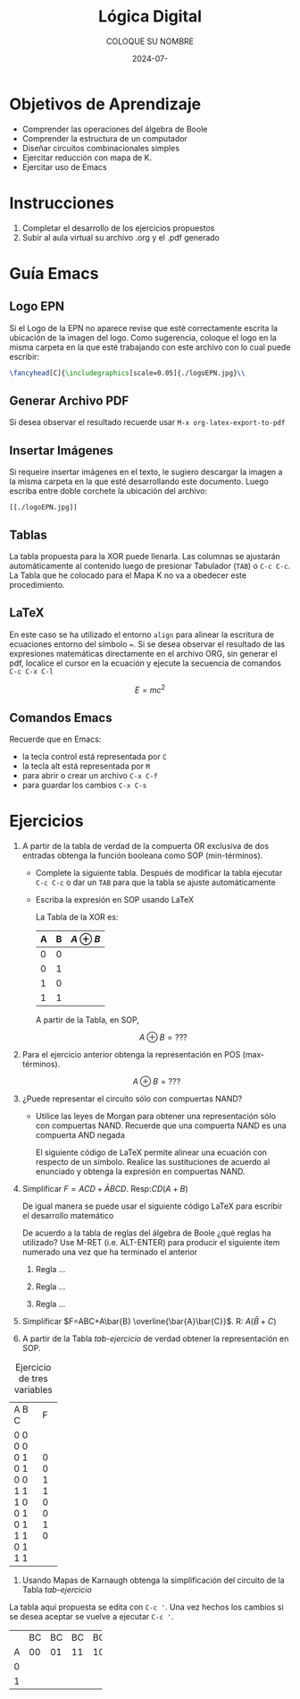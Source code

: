#+options: ':nil *:t -:t ::t <:t H:3 \n:nil ^:t arch:headline
#+options: author:t broken-links:nil c:nil creator:nil
#+options: d:(not "LOGBOOK") date:t e:t email:nil expand-links:t f:t
#+options: inline:t num:t p:nil pri:nil prop:nil stat:t tags:t
#+options: tasks:t tex:t timestamp:t title:t toc:nil todo:t |:t
#+title: Lógica Digital
#+date: 2024-07-
#+author: COLOQUE SU NOMBRE
#+email: lenin.falconi@epn.edu.ec
#+language: Español
#+select_tags: export
#+exclude_tags: noexport
#+creator: Emacs 27.1 (Org mode 9.7.5)
#+cite_export: biblatex

#+latex_class: article
#+latex_class_options:
#+latex_header:
#+latex_header_extra:
#+description:
#+keywords:
#+subtitle:
#+latex_footnote_command: \footnote{%s%s}
#+latex_engraved_theme:
#+latex_compiler: pdflatex

#+latex_header: \usepackage{fancyhdr}
#+latex_header: \usepackage[top=25mm, left=25mm, right=25mm]{geometry}
#+latex_header: \usepackage{longtable}
#+latex_header: \fancyhead[R]{}
#+latex_header: \setlength\headheight{43.0pt} 

#+bibliography: bibliography.bib
#+LATEX_HEADER: \usepackage[T1]{fontenc}
#+LATEX_HEADER: \usepackage[utf8]{inputenc}
#+LATEX_HEADER: \usepackage[spanish]{babel}
#+LATEX_HEADER: \usepackage[backend=biber,style=ieee]{biblatex}


#+begin_export latex
\fancyhead[C]{\includegraphics[scale=0.05]{.././images/logoEPN.jpg}\\
ESCUELA POLITÉCNICA NACIONAL\\FACULTAD DE INGENIERÍA DE SISTEMAS\\
ARQUITECTURA DE COMPUTADORES}
\thispagestyle{fancy}
#+end_export



* Objetivos de Aprendizaje
- Comprender las operaciones del álgebra de Boole
- Comprender la estructura de un computador
- Diseñar circuitos combinacionales simples
- Ejercitar reducción con mapa de K.
- Ejercitar uso de Emacs
* Instrucciones
1. Completar el desarrollo de los ejercicios propuestos
2. Subir al aula virtual su archivo .org y el .pdf generado
* Guía Emacs
** Logo EPN
Si el Logo de la EPN no aparece revise que esté correctamente escrita
la ubicación de la imagen del logo. Como sugerencia, coloque el logo
en la misma carpeta en la que esté trabajando con este archivo con lo
cual puede escribir:

   #+begin_src latex
    \fancyhead[C]{\includegraphics[scale=0.05]{./logoEPN.jpg}\\
   #+end_src
** Generar Archivo PDF 
Si desea observar el resultado recuerde usar ~M-x org-latex-export-to-pdf~
** Insertar Imágenes
Si requeire insertar imágenes en el texto, le sugiero descargar la
imagen a la misma carpeta en la que esté desarrollando este
documento. Luego escriba entre doble corchete la ubicación del archivo:

#+begin_src elisp
[[./logoEPN.jpg]]
#+end_src
** Tablas
La tabla propuesta para la XOR puede llenarla. Las columnas se
ajustarán automáticamente al contenido luego de presionar Tabulador
(~TAB~) o ~C-c C-c~. La Tabla que he colocado para el Mapa K no va a
obedecer este procedimiento.
** \LaTeX
En este caso se ha utilizado el entorno ~align~ para alinear la
escritura de ecuaciones entorno del símbolo ~=~. Si se desea observar
el resultado de las expresiones matemáticas directamente en el archivo
ORG, sin generar el pdf, localice el cursor en la ecuación y ejecute
la secuencia de comandos ~C-c C-x C-l~

$$E = mc^2$$

** Comandos Emacs
Recuerde que en Emacs:
- la tecla control está representada por ~C~
- la tecla alt está representada por ~M~
- para abrir o crear un archivo ~C-x C-f~
- para guardar los cambios ~C-x C-s~

* Ejercicios
1. A partir de la tabla de verdad de la compuerta OR exclusiva de dos
   entradas obtenga la función booleana como SOP (min-términos).
   - Complete la siguiente tabla. Después de modificar la tabla
     ejecutar ~C-c C-c~ o dar un ~TAB~ para que la tabla se ajuste
     automáticamente
   - Escriba la expresión en SOP usando \LaTeX

     La Tabla de la XOR es:
     |---+---+--------------|
     | A | B | $A \oplus B$ |
     |---+---+--------------|
     | 0 | 0 |              |
     | 0 | 1 |              |
     | 1 | 0 |              |
     | 1 | 1 |              |
     |---+---+--------------|

     A partir de la Tabla, en SOP,

    $$A\oplus B = ???$$

2. Para el ejercicio anterior obtenga la representación en POS
   (max-términos).

   $$A\oplus B = ???$$

3. ¿Puede representar el circuito sólo con compuertas NAND?
   - Utilice las leyes de Morgan para obtener una representación sólo
     con compuertas NAND. Recuerde que una compuerta NAND es una
     compuerta AND negada

     El siguiente código de \LaTeX permite alinear una ecuación con
     respecto de un símbolo. Realice las sustituciones de acuerdo al
     enunciado y obtenga la expresión en compuertas NAND.

     \begin{align*}
       F &= x^2 - y ^2 \\
       F &= (x-y)(x+y)
     \end{align*}

4. Simplificar $F = ACD+\bar{A}BCD$. Resp:$CD(A+B)$

   De igual manera se puede usar el siguiente código \LaTeX para
   escribir el desarrollo matemático

   \begin{align*}
     F &= ACD+\bar{A}BCD \\
     F &= 
   \end{align*}

   De acuerdo a la tabla de reglas del álgebra de Boole ¿qué reglas ha
   utilizado? Use M-RET (i.e. ALT-ENTER) para producir el siguiente
   item numerado una vez que ha terminado el anterior

   1. Regla ...

   2. Regla ...

   3. Regla ...


5. Simplificar $F=ABC+A\bar{B} \overline{\bar{A}\bar{C}}$. R: $A(\bar{B}+C)$

   \begin{align*}
     F &=ABC+A\bar{B} \overline{\bar{A}\bar{C}} \\
     F &=
   \end{align*}

6. A partir de la Tabla [[tab-ejercicio]] de verdad obtener la
   representación en SOP.


#+CAPTION: Ejercicio de tres variables
#+NAME: tab-ejercicio
+--+--+--+--+
|A  B  C | F|
+--+--+--+--+
|0   0  0|0 |
|0   0  1|0 |
|0   1  0|1 |
|0   1  1|1 |
|1   0  0|0 |
|1   0  1|0 |
|1   1  0|1 |
|1   1  1|0 |
+--+--+--+--+


7. Usando Mapas de Karnaugh obtenga la simplificación del circuito de
   la Tabla [[tab-ejercicio]]
   
La tabla aquí propuesta se edita con ~C-c '~. Una vez hechos los
cambios si se desea aceptar se vuelve a ejecutar ~C-c '~.

+---+----+----+----+----+
|   | BC | BC | BC | BC |
+---+----+----+----+----+
| A | 00 | 01 | 11 | 10 |
+---+----+----+----+----+
| 0 |    |    |    |    |
+---+----+----+----+----+
| 1 |    |    |    |    |
+---+----+----+----+----+





#+begin_comment
,* ¿Cómo insertar una cita bibliográfica?
1. Crear el archivo ~bibliography.bib~
2. Escribir en el archivo del paso anterior las entradas
   bibliográficas en formato /BIBTEX/
3. Para insertar una cita, salve cambios en ~bibliography.bib~ y luego
   ejecute el comando
   ,#+begin_src elisp
     M-x org-cite-insert
   ,#+end_src
4. Seleccione uno o mas autores dando ~RET~. Para salir dar ~C-RET~
5. Genere el archivo PDF.
6. Puede cambiar el formato de la cita afectando el estilo. Por
   defecto está en formato /ieee/. Pruebe a usar /apa/

,* Concepto de Programación Literaria
Emacs tiene por objetivo realizar programación literaria. En inglés
este concepto se conoce como /literate programming/ que fue
introducido por \citeauthor{knuth1984literate} en 1984 en su artículo
\citetitle{knuth1984literate} [cite:@knuth1984literate]:
,#+begin_quote
En este enfoque, un programa de computadora se escribe como una
explicación en un lenguaje natural, como el español, intercalado con
fragmentos de código fuente y macros tradicionales. Esto permite que
el programa sea leído y comprendido fácilmente por humanos, similar a
un texto literario [cite:@wikipedialitp2024].
,#+end_quote

,* Insertar Código de Python
Para insertar un código de programación:
1. Ejecute ~C-c C-,~ o en su defecto ~M-x org-insert-structure-template~
2. Esto desplegará un menú para seleccionar varias opciones, escriba
   ~s~ que corresponde a ~src~
3. Defina el tipo de código a escribir. En este caso python. Se
   sugiere que acompañe al bloque de las opciones: ~:session :results
   output :exports both~ que hacen posible que el código se utilice en
   todo el documento, reteniendo en memoria valores de variables,
   funciones, etc. Además permite exportar los resultados de ejecución al PDF.
4. Para ejecutar el código escrito se da ~C-c C-c~

Observe que para que se pueda ejecutar el código de python, el archivo
de configuración de Emacs debe conocer en dónde o cuál interpréte se
va a utilizar. Por lo mismo, si usa anaconda, se ha de abrir Emacs con
el entorno respectivo activado.

,#+begin_src shell :results output :exports both
which python
,#+end_src

,#+RESULTS:
: /home/leningfe/miniforge3/envs/tfmlenv/bin/python

,** Ejemplo
Se desea un programa que devuelva ~Hola + {nombre}: {cuenta}~. Donde
~nombre~ es una variable que contiene su nombre y ~cuenta~ se
incrementa cada vez que la función se ejecute.

Primero declaramos la función
,#+begin_src python :session :results output :exports both
def saludar_contar(nombre:str, contador:int):
    contador = contador + 1
    print(f"Hola {nombre}: {contador}")
    return contador
,#+end_src

,#+RESULTS:

Ahora hacemos una primera ejecución inicializando el valor de cuenta
en 0

,#+begin_src python :session :results output :exports both
cuenta_actual = saludar_contar("Lenin", 0)
,#+end_src

,#+RESULTS:
: Hola Lenin: 1

Ahora realicemos una segunda ejecución. El valor del contador a usar
es el almacenado en ~cuenta_actual~

,#+begin_src python :session :results output :exports both
cuenta_actual = saludar_contar("Lenin", cuenta_actual)
,#+end_src

,#+RESULTS:
: Hola Lenin: 7

Si el bloque anterior se vuelve a ejecutar, el contador será
incrementado.

,* Escribiendo Matemática
Para escribir expresiones matemáticas en un archivo ORG se recurre a
la notación de \LaTeX. También se puede intercalar código de \LaTeX
junto al texto en ORG si se requiere un control más específico. En
general, las expresiones matemáticas pueden incrustarse usando un par
de signos $.

Una ecuación muy conocida es $x^2+y^2=z^2$, que se denomina Teorema de
Pitágoras. Sin embargo, si no deseo colocar la ecuación en línea con
el texto se puede usar doble signo $

$$E=mc^2$$

Es otra ecuación bastante conocida. Ahora si deseo enumerar ecuaciones
es conveniente usar código de \LaTeX:
,#+name: eq:error_cuad
\begin{equation}
  ECM = \frac{1}{n}\sum_{i=1}^n(y_i-\hat{y}_i)^2
\end{equation}

La ecuación [[eq:error_cuad]] corresponde al error cuadrático medio entre
una variable conocida $y$ y la variable predicha
$\hat{y}$. Alternativamente, puede usar ~\label~ y ~\eqref~ como se
usan normalmente en \LaTeX.


#+print_bibliography: 

#+end_comment
